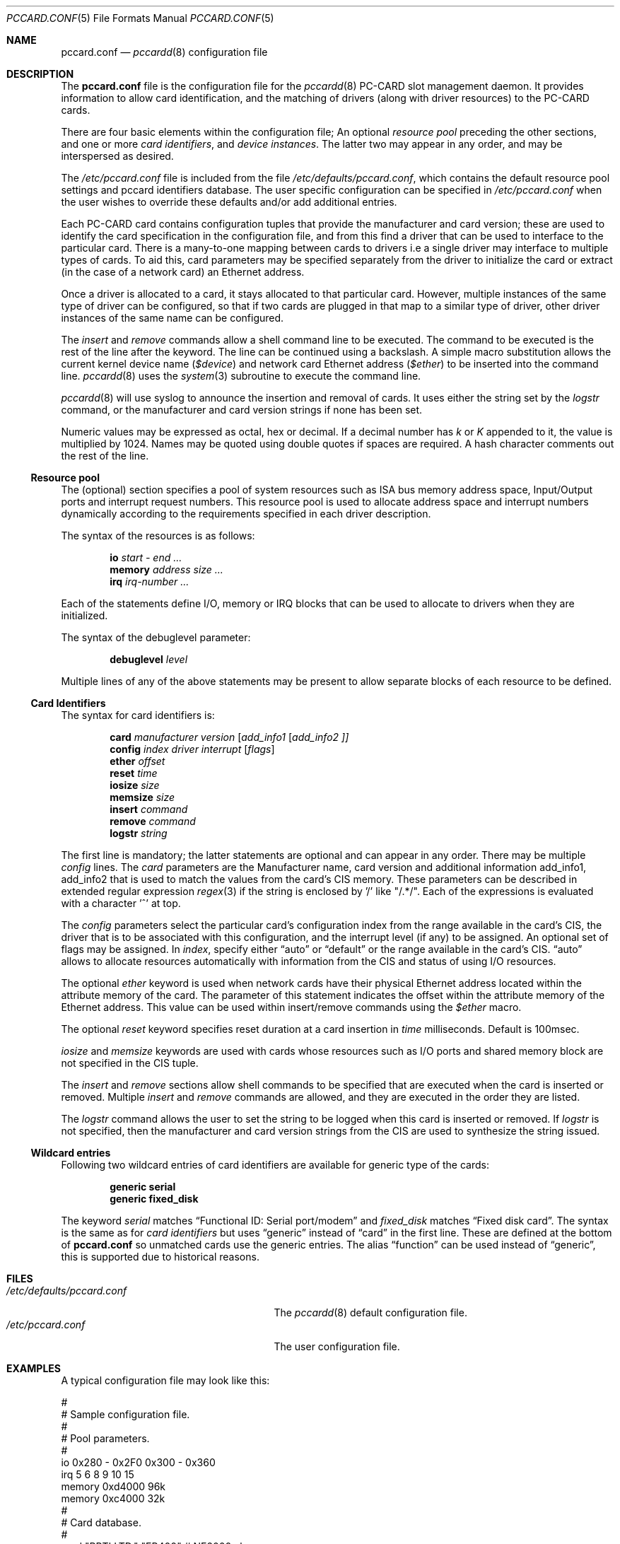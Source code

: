 .\"
.\" Copyright (c) 1994 Andrew McRae.  All rights reserved.
.\"
.\" Redistribution and use in source and binary forms, with or without
.\" modification, are permitted provided that the following conditions
.\" are met:
.\" 1. Redistributions of source code must retain the above copyright
.\"    notice, this list of conditions and the following disclaimer.
.\" 2. Redistributions in binary form must reproduce the above copyright
.\"    notice, this list of conditions and the following disclaimer in the
.\"    documentation and/or other materials provided with the distribution.
.\" 3. The name of the author may not be used to endorse or promote products
.\"    derived from this software without specific prior written permission.
.\"
.\" THIS SOFTWARE IS PROVIDED BY THE AUTHOR ``AS IS'' AND ANY EXPRESS OR
.\" IMPLIED WARRANTIES, INCLUDING, BUT NOT LIMITED TO, THE IMPLIED WARRANTIES
.\" OF MERCHANTABILITY AND FITNESS FOR A PARTICULAR PURPOSE ARE DISCLAIMED.
.\" IN NO EVENT SHALL THE AUTHOR BE LIABLE FOR ANY DIRECT, INDIRECT,
.\" INCIDENTAL, SPECIAL, EXEMPLARY, OR CONSEQUENTIAL DAMAGES (INCLUDING, BUT
.\" NOT LIMITED TO, PROCUREMENT OF SUBSTITUTE GOODS OR SERVICES; LOSS OF USE,
.\" DATA, OR PROFITS; OR BUSINESS INTERRUPTION) HOWEVER CAUSED AND ON ANY
.\" THEORY OF LIABILITY, WHETHER IN CONTRACT, STRICT LIABILITY, OR TORT
.\" (INCLUDING NEGLIGENCE OR OTHERWISE) ARISING IN ANY WAY OUT OF THE USE OF
.\" THIS SOFTWARE, EVEN IF ADVISED OF THE POSSIBILITY OF SUCH DAMAGE.
.\"
.\" $FreeBSD: src/usr.sbin/pccard/pccardd/pccard.conf.5,v 1.27.12.1 2008/10/02 02:57:24 kensmith Exp $
.\"
.Dd November 2, 1994
.Dt PCCARD.CONF 5
.Os
.Sh NAME
.Nm pccard.conf
.Nd
.Xr pccardd 8
configuration file
.Sh DESCRIPTION
The
.Nm
file is the configuration file for the
.Xr pccardd 8
PC-CARD slot management daemon.
It provides information to allow card
identification, and the matching of drivers (along
with driver resources) to the PC-CARD cards.
.Pp
There are four basic elements within the configuration file;
An optional
.Em "resource pool"
preceding the other sections,
and one or more
.Em "card identifiers" ,
and
.Em "device instances" .
The latter two may appear in any order, and may be
interspersed as desired.
.Pp
The
.Pa /etc/pccard.conf
file is included from the file
.Pa /etc/defaults/pccard.conf ,
which contains the default resource pool settings and
pccard identifiers database.
The user specific configuration can be specified in
.Pa /etc/pccard.conf
when the user wishes to override these defaults and/or
add additional entries.
.Pp
Each PC-CARD card contains configuration tuples that provide
the manufacturer and card version; these are used
to identify the card specification in the configuration
file, and from this find a driver that can be used to
interface to the particular card.
There is a many-to-one mapping
between cards to drivers i.e a single driver may interface to
multiple types of cards.
To aid this, card parameters may be
specified separately from the driver to initialize the card or
extract (in the case of a network card) an Ethernet address.
.Pp
Once a driver is allocated to a card, it stays
allocated to that particular card.
However, multiple instances of the same type of driver can be
configured, so that if two cards are plugged in that map to a
similar type of driver, other driver instances of the same name
can be configured.
.Pp
The
.Em insert
and
.Em remove
commands allow a shell command line to be executed.
The command to be executed is the rest of the line after
the keyword.
The line can be continued using a backslash.
A simple
macro substitution allows the current kernel device name
.Em ( $device )
and
network card Ethernet address
.Em ( $ether )
to be inserted into the command line.
.Xr pccardd 8
uses the
.Xr system 3
subroutine to execute the command line.
.Pp
.Xr pccardd 8
will use syslog to announce the insertion and removal of cards.
It uses either the string set by the
.Em logstr
command, or the manufacturer and card version strings if none has
been set.
.Pp
Numeric values may be expressed as octal, hex or decimal.
If a decimal number has
.Em k
or
.Em K
appended to it, the value is multiplied by 1024.
Names may be
quoted using double quotes if spaces are required.
A hash character comments out the rest of the line.
.Ss "Resource pool"
The (optional) section specifies a pool of system resources
such as ISA bus memory address space, Input/Output ports and
interrupt request numbers.
This resource pool is used
to allocate address space and interrupt numbers dynamically
according to the requirements specified in each driver
description.
.Pp
The syntax of the resources is as follows:
.Pp
.Dl io Ar start - end ...
.Dl memory Ar address size ...
.Dl irq Ar irq-number ...
.Pp
Each of the statements define I/O, memory or IRQ
blocks that can be used to allocate to drivers when
they are initialized.
.Pp
The syntax of the debuglevel parameter:
.Pp
.Dl debuglevel Ar level
.Pp
Multiple lines of any of the above statements may be
present to allow separate blocks of each resource to be
defined.
.Ss "Card Identifiers"
The syntax for card identifiers is:
.Pp
.Dl card Ar manufacturer version [ add_info1 [ add_info2 ]]
.Dl config Ar index driver interrupt [ flags ]
.Dl ether Ar offset
.Dl reset Ar time
.Dl iosize Ar size
.Dl memsize Ar size
.Dl insert Ar command
.Dl remove Ar command
.Dl logstr Ar string
.Pp
The first line is mandatory;
the latter statements are optional and can appear in
any order.
There may be multiple
.Em config
lines.
The
.Em card
parameters are the Manufacturer name, card version and
additional information add_info1, add_info2 that
is used to match the values from the card's CIS memory.
These parameters can be described in extended regular expression
.Xr regex 3
if the string is enclosed by '/' like "/.*/".
Each of the expressions is evaluated with a character '^' at top.
.Pp
The
.Em config
parameters select the particular card's configuration index
from the range available in the card's CIS, the driver that
is to be associated with this configuration, and the interrupt
level (if any) to be assigned.
An optional set of flags may
be assigned.
In
.Ar index ,
specify either
.Dq auto
or
.Dq default
or the range available in the card's CIS.
.Dq auto
allows to allocate resources automatically with information
from the CIS and status of using I/O resources.
.Pp
The optional
.Em ether
keyword is used when network cards have their physical Ethernet address
located within the attribute memory of the card.
The parameter of this
statement indicates the offset within the attribute memory of the
Ethernet address.
This value can be used within insert/remove
commands using the
.Em $ether
macro.
.Pp
The optional
.Em reset
keyword specifies reset duration at a card insertion in
.Ar time
milliseconds.
Default is 100msec.
.Pp
.Em iosize
and
.Em memsize
keywords are used with cards whose resources such as I/O ports and
shared memory block are not specified in the CIS tuple.
.Pp
The
.Em insert
and
.Em remove
sections allow shell commands to be specified that are executed
when the card is inserted or removed.
Multiple
.Em insert
and
.Em remove
commands are allowed, and they are executed in the order they
are listed.
.Pp
The
.Em logstr
command allows the user to set the string to be logged when this card is
inserted or removed.
If
.Em logstr
is not specified, then the manufacturer and
card version strings from the CIS are used to synthesize the string issued.
.Ss "Wildcard entries"
Following two wildcard entries of card identifiers are available
for generic type of the cards:
.Pp
.Dl generic serial
.Dl generic fixed_disk
.Pp
The keyword
.Em serial
matches
.Dq Functional ID: Serial port/modem
and
.Em fixed_disk
matches
.Dq Fixed disk card .
The syntax is the same as for
.Em "card identifiers"
but uses
.Dq generic
instead of
.Dq card
in the first line.
These are defined at the bottom of
.Nm
so unmatched cards use the generic entries.
The alias
.Dq function
can be used instead of
.Dq generic ,
this is supported due to historical reasons.
.Sh FILES
.Bl -tag -width /etc/defaults/pccard.conf -compact
.It Pa /etc/defaults/pccard.conf
The
.Xr pccardd 8
default configuration file.
.It Pa /etc/pccard.conf
The
user configuration file.
.El
.Sh EXAMPLES
A typical configuration file may look like this:
.Bd -literal
#
# Sample configuration file.
#
# Pool parameters.
#
io 0x280 - 0x2F0 0x300 - 0x360
irq 5 6 8 9 10 15
memory 0xd4000 96k
memory 0xc4000 32k
#
# Card database.
#
card "RPTI LTD." "EP400"  # NE2000 clone
       ether 0x110
       config 0x21 "ed0" 5
       insert ifconfig $device physical $ether
       insert ifconfig $device bean
       remove ifconfig $device down

card "XYZZY" "FAX/1.0"
       config 0x30 "sio1" 11
       insert echo start getty
       remove echo stop getty

.Ed
.Sh SEE ALSO
.Xr pccardd 8
